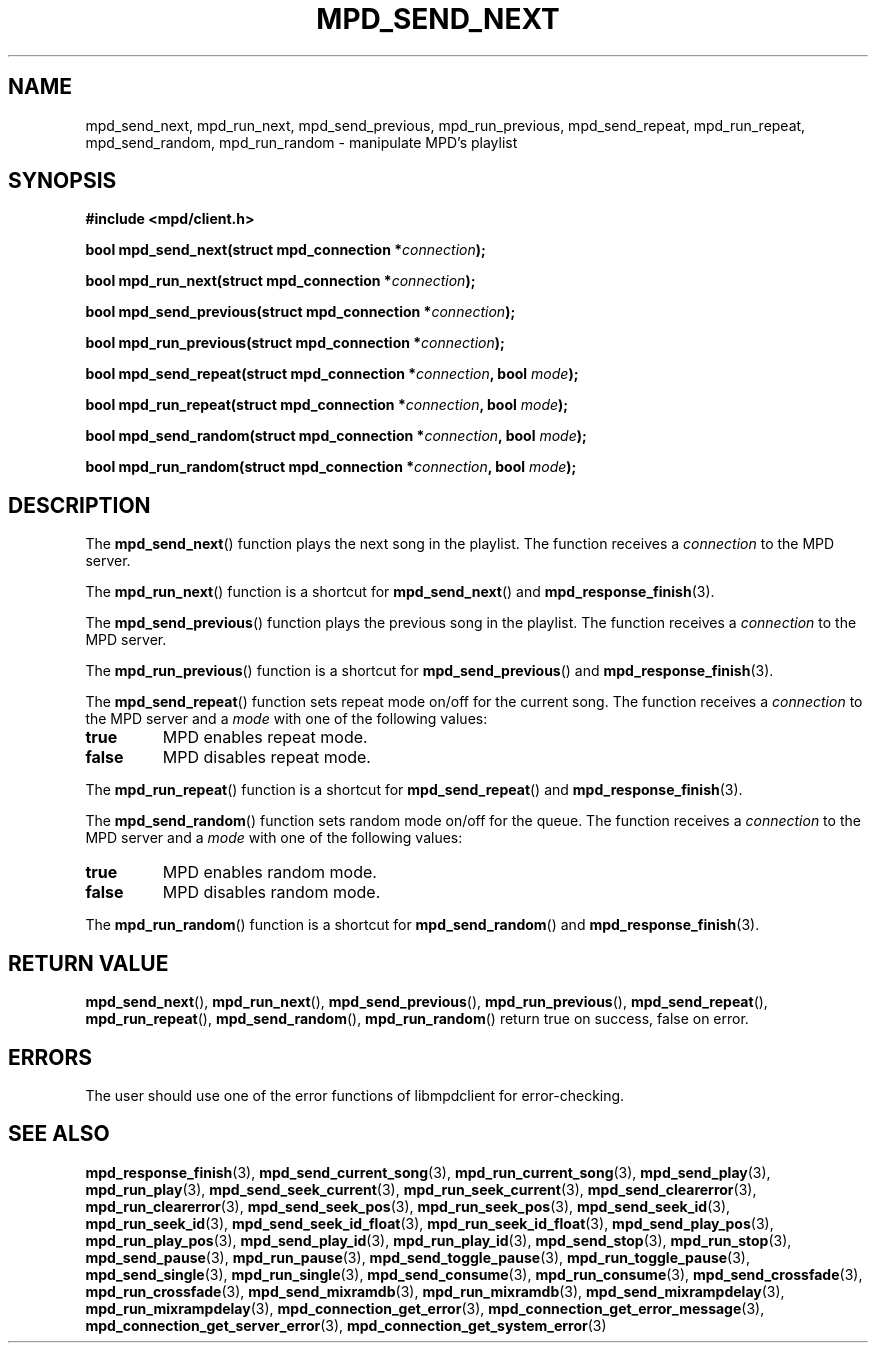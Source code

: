 .TH MPD_SEND_NEXT 3 2019
.SH NAME
mpd_send_next, mpd_run_next, mpd_send_previous, mpd_run_previous, 
mpd_send_repeat, mpd_run_repeat, mpd_send_random, mpd_run_random \- manipulate
MPD's playlist
.SH SYNOPSIS
.B #include <mpd/client.h>
.PP
.BI "bool mpd_send_next(struct mpd_connection *" connection );
.PP
.BI "bool mpd_run_next(struct mpd_connection *" connection );
.PP
.BI "bool mpd_send_previous(struct mpd_connection *" connection );
.PP
.BI "bool mpd_run_previous(struct mpd_connection *" connection );
.PP
.BI "bool mpd_send_repeat(struct mpd_connection *" connection ","
.BI "bool " mode );
.PP
.BI "bool mpd_run_repeat(struct mpd_connection *" connection ","
.BI "bool " mode );
.PP
.BI "bool mpd_send_random(struct mpd_connection *" connection ","
.BI "bool " mode );
.PP
.BI "bool mpd_run_random(struct mpd_connection *" connection ","
.BI "bool " mode );
.SH DESCRIPTION
The
.BR mpd_send_next ()
function plays the next song in the playlist. The function receives a
.I connection
to the MPD server.
.PP
The
.BR mpd_run_next ()
function is a shortcut for
.BR mpd_send_next ()
and
.BR mpd_response_finish (3).
.PP
The
.BR mpd_send_previous ()
function plays the previous song in the playlist. The function receives a
.I connection
to the MPD server.
.PP
The
.BR mpd_run_previous ()
function is a shortcut for
.BR mpd_send_previous ()
and
.BR mpd_response_finish (3).
.PP
The
.BR mpd_send_repeat ()
function sets repeat mode on/off for the current song. The function receives a
.I connection
to the MPD server and a
.I mode
with one of the following values:
.TP
.B true
MPD enables repeat mode.
.TP
.B false
MPD disables repeat mode.
.PP
The
.BR mpd_run_repeat ()
function is a shortcut for
.BR mpd_send_repeat ()
and
.BR mpd_response_finish (3).
.PP
The
.BR mpd_send_random ()
function sets random mode on/off for the queue. The function receives a
.I connection
to the MPD server and a
.I mode
with one of the following values:
.TP
.B true
MPD enables random mode.
.TP
.B false
MPD disables random mode.
.PP
The
.BR mpd_run_random ()
function is a shortcut for
.BR mpd_send_random ()
and
.BR mpd_response_finish (3).
.SH RETURN VALUE
.BR mpd_send_next (),
.BR mpd_run_next (),
.BR mpd_send_previous (),
.BR mpd_run_previous (),
.BR mpd_send_repeat (),
.BR mpd_run_repeat (),
.BR mpd_send_random (),
.BR mpd_run_random ()
return true on success, false on error.
.SH ERRORS
The user should use one of the error functions of libmpdclient for
error-checking.
.SH SEE ALSO
.BR mpd_response_finish (3),
.BR mpd_send_current_song (3),
.BR mpd_run_current_song (3),
.BR mpd_send_play (3),
.BR mpd_run_play (3),
.BR mpd_send_seek_current (3),
.BR mpd_run_seek_current (3),
.BR mpd_send_clearerror (3),
.BR mpd_run_clearerror (3),
.BR mpd_send_seek_pos (3),
.BR mpd_run_seek_pos (3),
.BR mpd_send_seek_id (3),
.BR mpd_run_seek_id (3),
.BR mpd_send_seek_id_float (3),
.BR mpd_run_seek_id_float (3),
.BR mpd_send_play_pos (3),
.BR mpd_run_play_pos (3),
.BR mpd_send_play_id (3),
.BR mpd_run_play_id (3),
.BR mpd_send_stop (3),
.BR mpd_run_stop (3),
.BR mpd_send_pause (3),
.BR mpd_run_pause (3),
.BR mpd_send_toggle_pause (3),
.BR mpd_run_toggle_pause (3),
.BR mpd_send_single (3),
.BR mpd_run_single (3),
.BR mpd_send_consume (3),
.BR mpd_run_consume (3),
.BR mpd_send_crossfade (3),
.BR mpd_run_crossfade (3),
.BR mpd_send_mixramdb (3),
.BR mpd_run_mixramdb (3),
.BR mpd_send_mixrampdelay (3),
.BR mpd_run_mixrampdelay (3),
.BR mpd_connection_get_error (3),
.BR mpd_connection_get_error_message (3),
.BR mpd_connection_get_server_error (3),
.BR mpd_connection_get_system_error (3)
